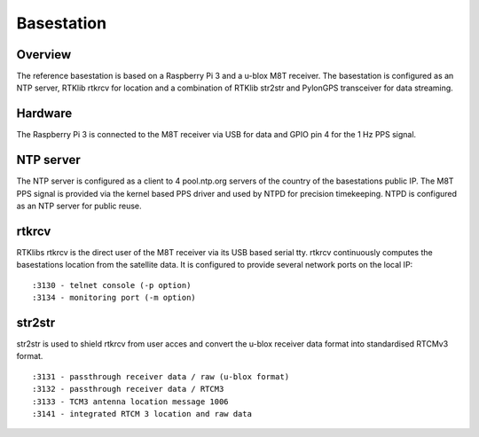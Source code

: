 Basestation
===========

Overview
--------

The reference basestation is based on a Raspberry Pi 3 and a u-blox M8T receiver.
The basestation is configured as an NTP server, RTKlib rtkrcv for location and a
combination of RTKlib str2str and PylonGPS transceiver for data streaming.


Hardware
--------

The Raspberry Pi 3 is connected to the M8T receiver via USB for data and GPIO
pin 4 for the 1 Hz PPS signal.


NTP server
----------

The NTP server is configured as a client to 4 pool.ntp.org servers of the country
of the basestations public IP. The M8T PPS signal is provided via the kernel based
PPS driver and used by NTPD for precision timekeeping. NTPD is configured as an
NTP server for public reuse.


rtkrcv
------

RTKlibs rtkrcv is the direct user of the M8T receiver via its USB based serial
tty. rtkrcv continuously computes the basestations location from the satellite
data. It is configured to provide several network ports on the local IP::

  :3130 - telnet console (-p option)
  :3134 - monitoring port (-m option)


str2str
-------

str2str is used to shield rtkrcv from user acces and convert the u-blox receiver
data format into standardised RTCMv3 format. ::

  :3131 - passthrough receiver data / raw (u-blox format)
  :3132 - passthrough receiver data / RTCM3
  :3133 - TCM3 antenna location message 1006
  :3141 - integrated RTCM 3 location and raw data

